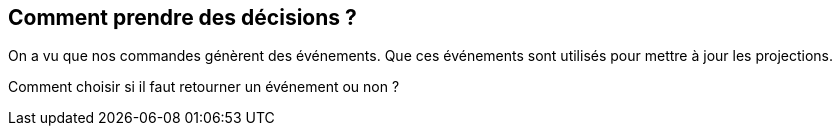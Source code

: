 == Comment prendre des décisions ?

[.notes]
--
On a vu que nos commandes génèrent des événements.
Que ces événements sont utilisés pour mettre à jour les projections.

Comment choisir si il faut retourner un événement ou non ?
--
